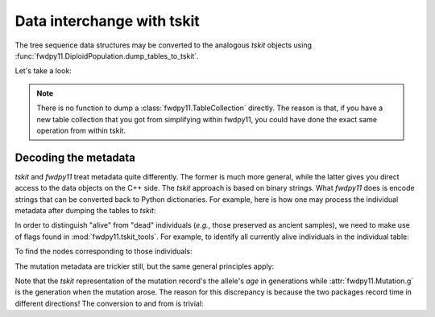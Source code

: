 .. _tskittransfer:

Data interchange with tskit
======================================================================

The tree sequence data structures may be converted to the analogous `tskit` objects using 
:func:`fwdpy11.DiploidPopulation.dump_tables_to_tskit`.

Let's take a look:

.. ipython:: python

   ts = pop.dump_tables_to_tskit()
   print(type(ts))

.. note::

   There is no function to dump a :class:`fwdpy11.TableCollection` directly.  The reason is that, if you
   have a new table collection that you got from simplifying within fwdpy11, you could have done the 
   exact same operation from within tskit. 

Decoding the metadata
-----------------------------------------------

`tskit` and `fwdpy11` treat metadata quite differently.  The former is much more general, while the latter gives you direct access to the data objects on the C++ side.  The `tskit` approach is based on binary strings.  What `fwdpy11` does is encode strings that can be converted back to Python dictionaries.  For example, here is how one may process the individual metadata after dumping the tables to `tskit`:

.. ipython:: python

   import tskit

   individuals = ts.tables.individuals
   md = tskit.unpack_bytes(individuals.metadata, individuals.metadata_offset)
   first_individual = eval(md[0])
   print(type(first_individual))
   print(first_individual)

In order to distinguish "alive" from "dead" individuals (*e.g.*, those 
preserved as ancient samples), we need to make use of flags found in
:mod:`fwdpy11.tskit_tools`. For example, to identify all currently alive
individuals in the individual table:

.. ipython:: python

    import fwdpy11.tskit_tools

    alive_individuals = ts.tables.individuals.flags & fwdpy11.tskit_tools.INDIVIDUAL_IS_ALIVE

To find the nodes corresponding to those individuals:

.. ipython:: python

    alive_individual_nodes = (ts.tables.nodes.individual >= 0) & (
        (
            ts.tables.individuals.flags[ts.tables.nodes.individual]
            & fwdpy11.tskit_tools.INDIVIDUAL_IS_ALIVE
        )
        > 0
    )

    # The time of these nodes should all be zero because we simulated
    # non-overlapping generations
    alive_node_times = np.unique(
        ts.tables.nodes.time[np.where(alive_individual_nodes)], return_counts=True
    )
    alive_node_times

.. todo::

    Provide nice functions to return nodes from various times,
    etc..

The mutation metadata are trickier still, but the same general principles apply:

.. ipython:: python

   mutations = ts.tables.mutations
   sites = ts.tables.sites
   md = tskit.unpack_bytes(mutations.metadata, mutations.metadata_offset)
   print(eval(md[0]))
   # To get the position, we must use the sites table:
   print(sites[mutations[0].site].position)
   # Compare to what fwdpy11 has stored:
   m = pop.mutations[pop.tables.mutations[0].key]
   print(
       f"position: {m.pos}\ns: {m.s}\nh: {m.h}\n"
       f"label: {m.label}\n"
       f"g: {m.g}\n"
       f"neutral: {m.neutral}\n"
       f"esizes: {m.esizes}\n"
       f"heffects: {m.heffects}\n"
   )

Note that the `tskit` representation of the mutation record's the allele's
*age* in generations while :attr:`fwdpy11.Mutation.g` is the generation when
the mutation arose.  The reason for this discrepancy is because the two packages
record time in different directions!  The conversion to and from is trivial:

.. ipython:: python

   print(f"Origin to age = {pop.generation - m.g + 1}")

